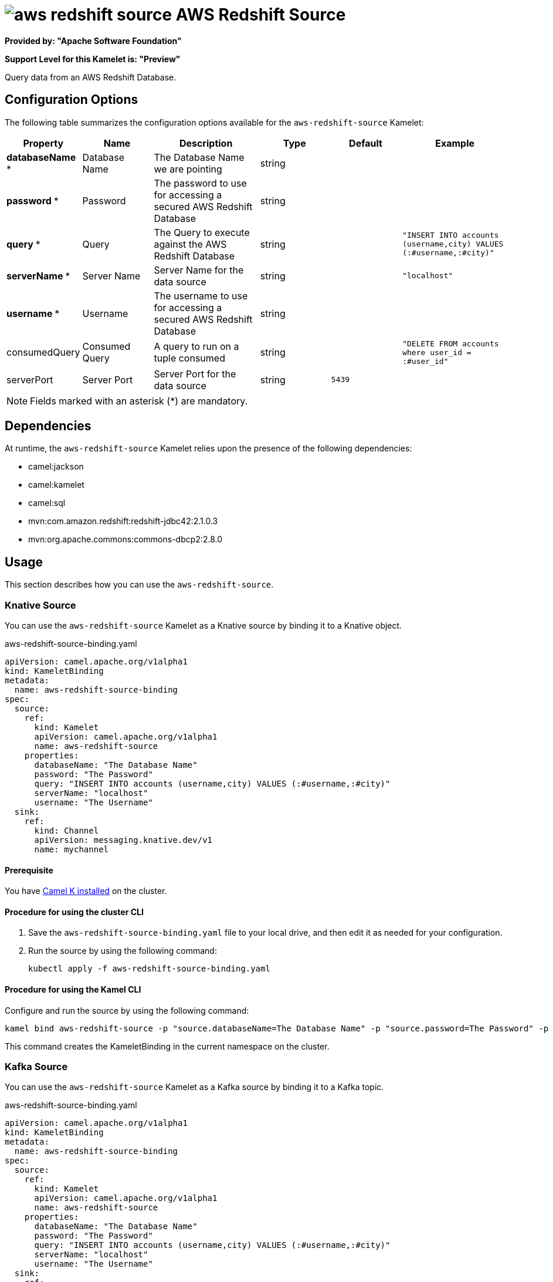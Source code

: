 // THIS FILE IS AUTOMATICALLY GENERATED: DO NOT EDIT

= image:kamelets/aws-redshift-source.svg[] AWS Redshift Source

*Provided by: "Apache Software Foundation"*

*Support Level for this Kamelet is: "Preview"*

Query data from an AWS Redshift Database.

== Configuration Options

The following table summarizes the configuration options available for the `aws-redshift-source` Kamelet:
[width="100%",cols="2,^2,3,^2,^2,^3",options="header"]
|===
| Property| Name| Description| Type| Default| Example
| *databaseName {empty}* *| Database Name| The Database Name we are pointing| string| | 
| *password {empty}* *| Password| The password to use for accessing a secured AWS Redshift Database| string| | 
| *query {empty}* *| Query| The Query to execute against the AWS Redshift Database| string| | `"INSERT INTO accounts (username,city) VALUES (:#username,:#city)"`
| *serverName {empty}* *| Server Name| Server Name for the data source| string| | `"localhost"`
| *username {empty}* *| Username| The username to use for accessing a secured AWS Redshift Database| string| | 
| consumedQuery| Consumed Query| A query to run on a tuple consumed| string| | `"DELETE FROM accounts where user_id = :#user_id"`
| serverPort| Server Port| Server Port for the data source| string| `5439`| 
|===

NOTE: Fields marked with an asterisk ({empty}*) are mandatory.


== Dependencies

At runtime, the `aws-redshift-source` Kamelet relies upon the presence of the following dependencies:

- camel:jackson
- camel:kamelet
- camel:sql
- mvn:com.amazon.redshift:redshift-jdbc42:2.1.0.3
- mvn:org.apache.commons:commons-dbcp2:2.8.0 

== Usage

This section describes how you can use the `aws-redshift-source`.

=== Knative Source

You can use the `aws-redshift-source` Kamelet as a Knative source by binding it to a Knative object.

.aws-redshift-source-binding.yaml
[source,yaml]
----
apiVersion: camel.apache.org/v1alpha1
kind: KameletBinding
metadata:
  name: aws-redshift-source-binding
spec:
  source:
    ref:
      kind: Kamelet
      apiVersion: camel.apache.org/v1alpha1
      name: aws-redshift-source
    properties:
      databaseName: "The Database Name"
      password: "The Password"
      query: "INSERT INTO accounts (username,city) VALUES (:#username,:#city)"
      serverName: "localhost"
      username: "The Username"
  sink:
    ref:
      kind: Channel
      apiVersion: messaging.knative.dev/v1
      name: mychannel
  
----

==== *Prerequisite*

You have xref:{camel-k-version}@camel-k::installation/installation.adoc[Camel K installed] on the cluster.

==== *Procedure for using the cluster CLI*

. Save the `aws-redshift-source-binding.yaml` file to your local drive, and then edit it as needed for your configuration.

. Run the source by using the following command:
+
[source,shell]
----
kubectl apply -f aws-redshift-source-binding.yaml
----

==== *Procedure for using the Kamel CLI*

Configure and run the source by using the following command:

[source,shell]
----
kamel bind aws-redshift-source -p "source.databaseName=The Database Name" -p "source.password=The Password" -p "source.query=INSERT INTO accounts (username,city) VALUES (:#username,:#city)" -p "source.serverName=localhost" -p "source.username=The Username" channel:mychannel
----

This command creates the KameletBinding in the current namespace on the cluster.

=== Kafka Source

You can use the `aws-redshift-source` Kamelet as a Kafka source by binding it to a Kafka topic.

.aws-redshift-source-binding.yaml
[source,yaml]
----
apiVersion: camel.apache.org/v1alpha1
kind: KameletBinding
metadata:
  name: aws-redshift-source-binding
spec:
  source:
    ref:
      kind: Kamelet
      apiVersion: camel.apache.org/v1alpha1
      name: aws-redshift-source
    properties:
      databaseName: "The Database Name"
      password: "The Password"
      query: "INSERT INTO accounts (username,city) VALUES (:#username,:#city)"
      serverName: "localhost"
      username: "The Username"
  sink:
    ref:
      kind: KafkaTopic
      apiVersion: kafka.strimzi.io/v1beta1
      name: my-topic
  
----

==== *Prerequisites*

* You've installed https://strimzi.io/[Strimzi].
* You've created a topic named `my-topic` in the current namespace.
* You have xref:{camel-k-version}@camel-k::installation/installation.adoc[Camel K installed] on the cluster.

==== *Procedure for using the cluster CLI*

. Save the `aws-redshift-source-binding.yaml` file to your local drive, and then edit it as needed for your configuration.

. Run the source by using the following command:
+
[source,shell]
----
kubectl apply -f aws-redshift-source-binding.yaml
----

==== *Procedure for using the Kamel CLI*

Configure and run the source by using the following command:

[source,shell]
----
kamel bind aws-redshift-source -p "source.databaseName=The Database Name" -p "source.password=The Password" -p "source.query=INSERT INTO accounts (username,city) VALUES (:#username,:#city)" -p "source.serverName=localhost" -p "source.username=The Username" kafka.strimzi.io/v1beta1:KafkaTopic:my-topic
----

This command creates the KameletBinding in the current namespace on the cluster.

== Kamelet source file

https://github.com/apache/camel-kamelets/blob/main/kamelets/aws-redshift-source.kamelet.yaml

// THIS FILE IS AUTOMATICALLY GENERATED: DO NOT EDIT
